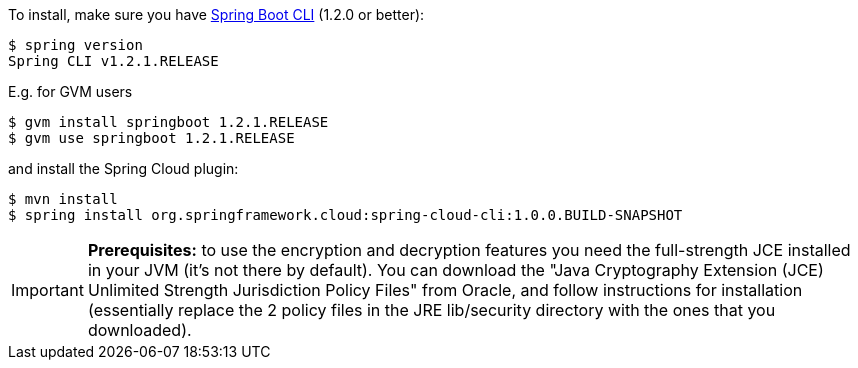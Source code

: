 To install, make
sure you have
https://github.com/spring-projects/spring-boot[Spring Boot CLI]
(1.2.0 or better):

    $ spring version
    Spring CLI v1.2.1.RELEASE

E.g. for GVM users

```
$ gvm install springboot 1.2.1.RELEASE
$ gvm use springboot 1.2.1.RELEASE
```

and install the Spring Cloud plugin:

```
$ mvn install
$ spring install org.springframework.cloud:spring-cloud-cli:1.0.0.BUILD-SNAPSHOT
```

IMPORTANT: **Prerequisites:** to use the encryption and decryption features
you need the full-strength JCE installed in your JVM (it's not there by default).
You can download the "Java Cryptography Extension (JCE) Unlimited Strength Jurisdiction Policy Files"
from Oracle, and follow instructions for installation (essentially replace the 2 policy files
in the JRE lib/security directory with the ones that you downloaded).

